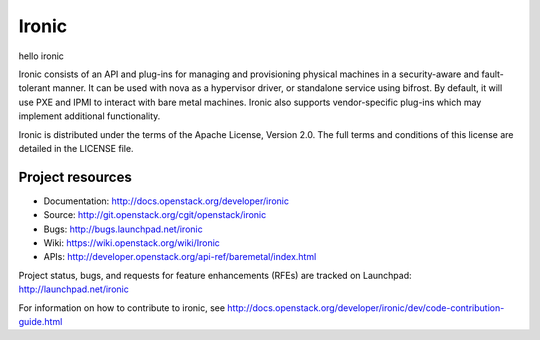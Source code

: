 ======
Ironic
======


hello ironic

Ironic consists of an API and plug-ins for managing and provisioning
physical machines in a security-aware and fault-tolerant manner. It can be
used with nova as a hypervisor driver, or standalone service using bifrost.
By default, it will use PXE and IPMI to interact with bare metal machines.
Ironic also supports vendor-specific plug-ins which may implement additional
functionality.

Ironic is distributed under the terms of the Apache License, Version 2.0. The
full terms and conditions of this license are detailed in the LICENSE file.

Project resources
~~~~~~~~~~~~~~~~~

* Documentation: http://docs.openstack.org/developer/ironic
* Source: http://git.openstack.org/cgit/openstack/ironic
* Bugs: http://bugs.launchpad.net/ironic
* Wiki: https://wiki.openstack.org/wiki/Ironic
* APIs: http://developer.openstack.org/api-ref/baremetal/index.html

Project status, bugs, and requests for feature enhancements (RFEs) are tracked
on Launchpad:
http://launchpad.net/ironic

For information on how to contribute to ironic, see
http://docs.openstack.org/developer/ironic/dev/code-contribution-guide.html
